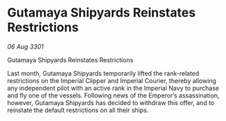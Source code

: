 * Gutamaya Shipyards Reinstates Restrictions

/06 Aug 3301/

Gutamaya Shipyards Reinstates Restrictions 
 
Last month, Gutamaya Shipyards temporarily lifted the rank-related restrictions on the Imperial Clipper and Imperial Courier, thereby allowing any independent pilot with an active rank in the Imperial Navy to purchase and fly one of the vessels. Following news of the Emperor’s assassination, however, Gutamaya Shipyards has decided to withdraw this offer, and to reinstate the default restrictions on all their ships.